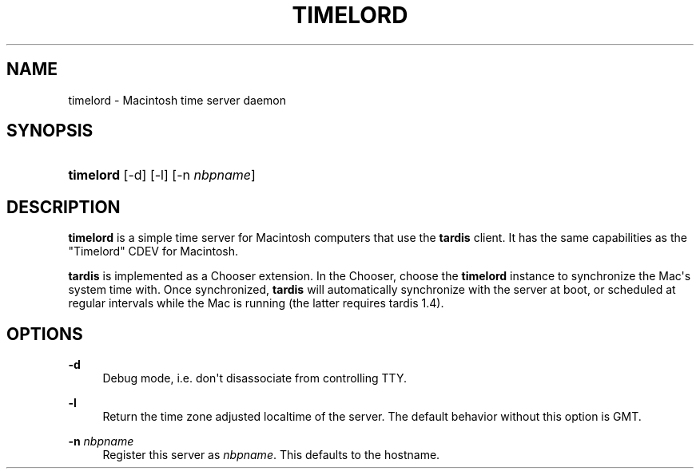 '\" t
.\"     Title: timelord
.\"    Author: [FIXME: author] [see http://docbook.sf.net/el/author]
.\" Generator: DocBook XSL Stylesheets v1.79.1 <http://docbook.sf.net/>
.\"      Date: 15 Feb 2023
.\"    Manual: Netatalk 2.2
.\"    Source: Netatalk 2.2
.\"  Language: English
.\"
.TH "TIMELORD" "8" "15 Feb 2023" "Netatalk 2.2" "Netatalk 2.2"
.\" -----------------------------------------------------------------
.\" * Define some portability stuff
.\" -----------------------------------------------------------------
.\" ~~~~~~~~~~~~~~~~~~~~~~~~~~~~~~~~~~~~~~~~~~~~~~~~~~~~~~~~~~~~~~~~~
.\" http://bugs.debian.org/507673
.\" http://lists.gnu.org/archive/html/groff/2009-02/msg00013.html
.\" ~~~~~~~~~~~~~~~~~~~~~~~~~~~~~~~~~~~~~~~~~~~~~~~~~~~~~~~~~~~~~~~~~
.ie \n(.g .ds Aq \(aq
.el       .ds Aq '
.\" -----------------------------------------------------------------
.\" * set default formatting
.\" -----------------------------------------------------------------
.\" disable hyphenation
.nh
.\" disable justification (adjust text to left margin only)
.ad l
.\" -----------------------------------------------------------------
.\" * MAIN CONTENT STARTS HERE *
.\" -----------------------------------------------------------------
.SH "NAME"
timelord \- Macintosh time server daemon
.SH "SYNOPSIS"
.HP \w'\fBtimelord\fR\ 'u
\fBtimelord\fR [\-d] [\-l] [\-n\ \fInbpname\fR]
.SH "DESCRIPTION"
.PP
\fBtimelord\fR
is a simple time server for Macintosh computers that use the
\fBtardis\fR
client\&. It has the same capabilities as the "Timelord" CDEV for Macintosh\&.
.PP
\fBtardis\fR
is implemented as a Chooser extension\&. In the Chooser, choose the
\fBtimelord \fR
instance to synchronize the Mac\*(Aqs system time with\&. Once synchronized,
\fBtardis\fR
will automatically synchronize with the server at boot, or scheduled at regular intervals while the Mac is running (the latter requires tardis 1\&.4)\&.
.SH "OPTIONS"
.PP
\fB\-d\fR
.RS 4
Debug mode, i\&.e\&. don\*(Aqt disassociate from controlling TTY\&.
.RE
.PP
\fB\-l\fR
.RS 4
Return the time zone adjusted localtime of the server\&. The default behavior without this option is GMT\&.
.RE
.PP
\fB\-n\fR \fInbpname\fR
.RS 4
Register this server as
\fInbpname\fR\&. This defaults to the hostname\&.
.RE
